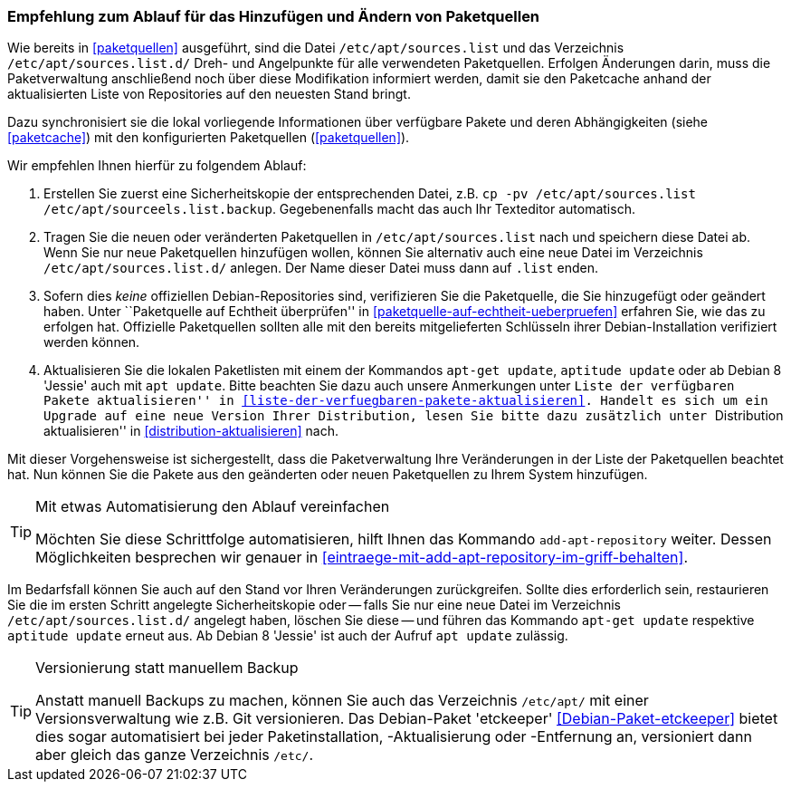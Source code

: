 // Datei: ./werkzeuge/paketquellen-und-werkzeuge/empfehlung-zum-ablauf-fuer-das-hinzufuegen-und-aendern-von-paketquellen.adoc

// Baustelle: Rohtext
// Axel: Solala-Fertig

[[empfehlung-zum-ablauf-fuer-das-hinzufuegen-und-aendern-von-paketquellen]]
=== Empfehlung zum Ablauf für das Hinzufügen und Ändern von Paketquellen ===

// Indexeinträge
(((add-apt-repository)))
(((apt, update)))
(((apt-get, update)))
(((aptitude, update)))
(((/etc/apt/sources.list, Paketquelle nachtragen)))
(((/etc/apt/sources.list.d/, Paketquelle nachtragen)))
Wie bereits in <<paketquellen>> ausgeführt, sind die Datei
`/etc/apt/sources.list` und das Verzeichnis `/etc/apt/sources.list.d/`
Dreh- und Angelpunkte für alle verwendeten Paketquellen. Erfolgen
Änderungen darin, muss die Paketverwaltung anschließend noch über diese
Modifikation informiert werden, damit sie den Paketcache anhand der
aktualisierten Liste von Repositories auf den neuesten Stand bringt.

Dazu synchronisiert sie die lokal vorliegende Informationen über
verfügbare Pakete und deren Abhängigkeiten (siehe <<paketcache>>) mit
den konfigurierten Paketquellen (<<paketquellen>>).

Wir empfehlen Ihnen hierfür zu folgendem Ablauf:

. Erstellen Sie zuerst eine Sicherheitskopie der entsprechenden Datei,
  z.B. `cp -pv /etc/apt/sources.list /etc/apt/sourceels.list.backup`.
  Gegebenenfalls macht das auch Ihr Texteditor automatisch.

. Tragen Sie die neuen oder veränderten Paketquellen in 
  `/etc/apt/sources.list` nach und speichern diese Datei ab. Wenn Sie
  nur neue Paketquellen hinzufügen wollen, können Sie alternativ auch
  eine neue Datei im Verzeichnis `/etc/apt/sources.list.d/` anlegen.
  Der Name dieser Datei muss dann auf `.list` enden.

. Sofern dies _keine_ offiziellen Debian-Repositories sind, verifizieren
  Sie die Paketquelle, die Sie hinzugefügt oder geändert haben. Unter
  ``Paketquelle auf Echtheit überprüfen'' in
  <<paketquelle-auf-echtheit-ueberpruefen>> erfahren Sie, wie das zu
  erfolgen hat. Offizielle Paketquellen sollten alle mit den bereits
  mitgelieferten Schlüsseln ihrer Debian-Installation verifiziert werden
  können.

. Aktualisieren Sie die lokalen Paketlisten mit einem der Kommandos
  `apt-get update`, `aptitude update` oder ab Debian 8 'Jessie' auch mit
  `apt update`. Bitte beachten Sie dazu auch unsere Anmerkungen unter
  ``Liste der verfügbaren Pakete aktualisieren'' in
  <<liste-der-verfuegbaren-pakete-aktualisieren>>. Handelt es sich um ein
  Upgrade auf eine neue Version Ihrer Distribution, lesen Sie bitte dazu
  zusätzlich unter ``Distribution aktualisieren'' in
  <<distribution-aktualisieren>> nach.

Mit dieser Vorgehensweise ist sichergestellt, dass die Paketverwaltung
Ihre Veränderungen in der Liste der Paketquellen beachtet hat. Nun
können Sie die Pakete aus den geänderten oder neuen Paketquellen zu
Ihrem System hinzufügen.

[TIP]
.Mit etwas Automatisierung den Ablauf vereinfachen
====
Möchten Sie diese Schrittfolge automatisieren, hilft Ihnen das
Kommando `add-apt-repository` weiter. Dessen Möglichkeiten besprechen
wir genauer in <<eintraege-mit-add-apt-repository-im-griff-behalten>>.
====

Im Bedarfsfall können Sie auch auf den Stand vor Ihren Veränderungen
zurückgreifen. Sollte dies erforderlich sein, restaurieren Sie die im
ersten Schritt angelegte Sicherheitskopie oder -- falls Sie nur eine
neue Datei im Verzeichnis `/etc/apt/sources.list.d/` angelegt haben,
löschen Sie diese -- und führen das Kommando `apt-get update` respektive
`aptitude update` erneut aus. Ab Debian 8 'Jessie' ist auch der Aufruf
`apt update` zulässig.

[TIP]
.Versionierung statt manuellem Backup
====
Anstatt manuell Backups zu machen, können Sie auch das Verzeichnis
`/etc/apt/` mit einer Versionsverwaltung wie z.B. Git versionieren. Das
Debian-Paket 'etckeeper' <<Debian-Paket-etckeeper>> bietet dies sogar
automatisiert bei jeder Paketinstallation, -Aktualisierung oder
-Entfernung an, versioniert dann aber gleich das ganze Verzeichnis
`/etc/`.
====

// Datei (Ende): ./werkzeuge/paketquellen-und-werkzeuge/empfehlung-zum-ablauf-fuer-das-hinzufuegen-und-aendern-von-paketquellen.adoc
